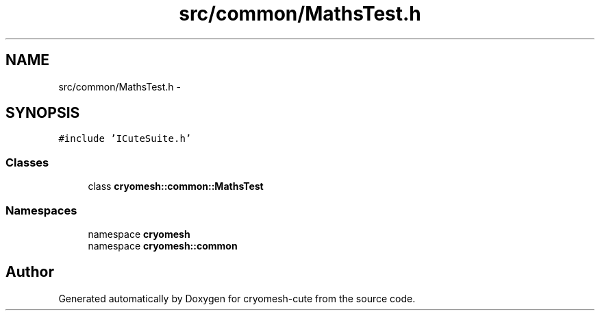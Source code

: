 .TH "src/common/MathsTest.h" 3 "Fri Feb 4 2011" "cryomesh-cute" \" -*- nroff -*-
.ad l
.nh
.SH NAME
src/common/MathsTest.h \- 
.SH SYNOPSIS
.br
.PP
\fC#include 'ICuteSuite.h'\fP
.br

.SS "Classes"

.in +1c
.ti -1c
.RI "class \fBcryomesh::common::MathsTest\fP"
.br
.in -1c
.SS "Namespaces"

.in +1c
.ti -1c
.RI "namespace \fBcryomesh\fP"
.br
.ti -1c
.RI "namespace \fBcryomesh::common\fP"
.br
.in -1c
.SH "Author"
.PP 
Generated automatically by Doxygen for cryomesh-cute from the source code.
